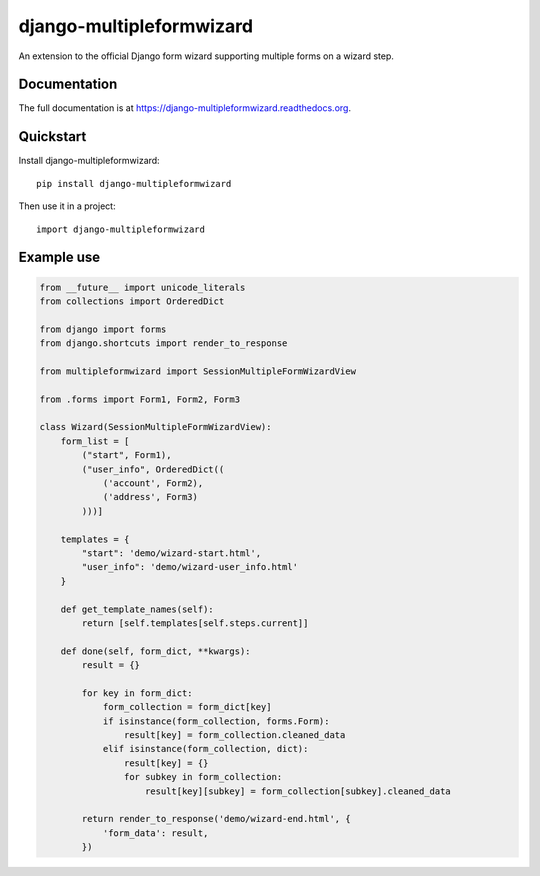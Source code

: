 =============================
django-multipleformwizard
=============================

.. image:: https://badge.fury.io/py/django-multipleformwizard.png
    :target: https://badge.fury.io/py/django-multipleformwizard

.. image:: https://travis-ci.org/vikingco/django-multipleformwizard.svg?branch=master
    :target: https://travis-ci.org/vikingco/django-multipleformwizard

.. image:: https://coveralls.io/repos/vikingco/django-multipleformwizard/badge.svg?branch=master
    :target: https://coveralls.io/r/vikingco/django-multipleformwizard?branch=master

An extension to the official Django form wizard supporting multiple forms on a wizard step.

Documentation
-------------

The full documentation is at https://django-multipleformwizard.readthedocs.org.

Quickstart
----------

Install django-multipleformwizard::

    pip install django-multipleformwizard

Then use it in a project::

    import django-multipleformwizard

Example use
-----------

.. code-block:: python

    from __future__ import unicode_literals
    from collections import OrderedDict

    from django import forms
    from django.shortcuts import render_to_response

    from multipleformwizard import SessionMultipleFormWizardView

    from .forms import Form1, Form2, Form3

    class Wizard(SessionMultipleFormWizardView):
        form_list = [
            ("start", Form1),
            ("user_info", OrderedDict((
                ('account', Form2),
                ('address', Form3)
            )))]

        templates = {
            "start": 'demo/wizard-start.html',
            "user_info": 'demo/wizard-user_info.html'
        }

        def get_template_names(self):
            return [self.templates[self.steps.current]]

        def done(self, form_dict, **kwargs):
            result = {}

            for key in form_dict:
                form_collection = form_dict[key]
                if isinstance(form_collection, forms.Form):
                    result[key] = form_collection.cleaned_data
                elif isinstance(form_collection, dict):
                    result[key] = {}
                    for subkey in form_collection:
                        result[key][subkey] = form_collection[subkey].cleaned_data

            return render_to_response('demo/wizard-end.html', {
                'form_data': result,
            })
